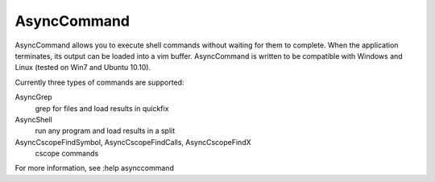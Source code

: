 AsyncCommand
====

AsyncCommand allows you to execute shell commands without waiting for them 
to complete. When the application terminates, its output can be loaded into 
a vim buffer. AsyncCommand is written to be compatible with Windows and 
Linux (tested on Win7 and Ubuntu 10.10). 

Currently three types of commands are supported: 

AsyncGrep
    grep for files and load results in quickfix 
AsyncShell
    run any program and load results in a split 
AsyncCscopeFindSymbol, AsyncCscopeFindCalls, AsyncCscopeFindX 
    cscope commands

For more information, see :help asynccommand
